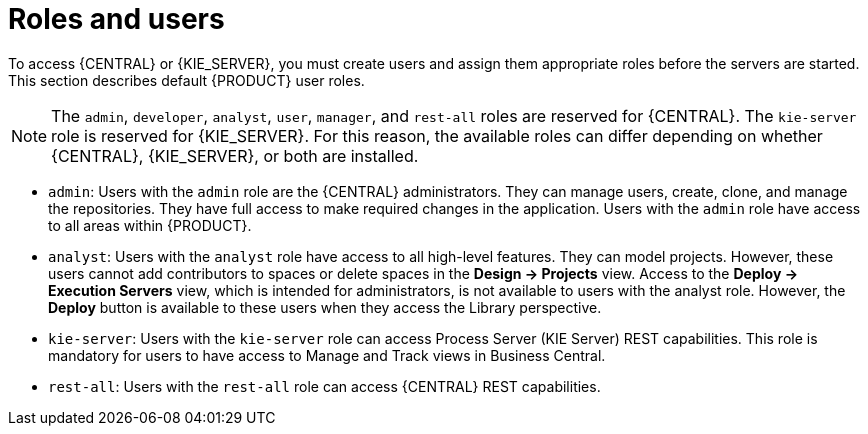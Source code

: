 [id='roles-users-con']
= Roles and users

To access {CENTRAL} or {KIE_SERVER}, you must create users and assign them appropriate roles before the servers are started. This section describes default {PRODUCT} user roles.

[NOTE]
====
The `admin`, `developer`, `analyst`, `user`, `manager`, and `rest-all` roles are reserved for {CENTRAL}. The `kie-server` role is reserved for {KIE_SERVER}. For this reason, the available roles can differ depending on whether {CENTRAL}, {KIE_SERVER}, or both are installed. 
====


* `admin`: Users with the `admin` role are the {CENTRAL} administrators. They can manage users, create, clone, and manage the repositories. They have full access to make required changes in the application. Users with the `admin` role have access to all areas within {PRODUCT}.
ifdef::PAM[]
* `developer`: Users with the `developer` role have access to almost all features and can manage rules, models, process flows, forms, and dashboards. They can manage the asset repository, they can create, build, and deploy projects, and they can use Red Hat Developer Studio to view processes. Only certain administrative functions such as creating and cloning a new repository are hidden from users with the `developer` role.
endif::PAM[]
* `analyst`: Users with the `analyst` role have access to all high-level features. They can model
ifdef::PAM[]
and execute their
endif::PAM[]
projects. However, these users cannot add contributors to spaces or delete spaces in the *Design -> Projects* view. Access to the *Deploy -> Execution Servers* view, which is intended for administrators, is not available to users with the analyst role. However, the *Deploy* button is available to these users when they access the Library perspective.
ifdef::PAM[]
* `user`: Users with the `user` role can work on the Task Inbox list, which contains business tasks that are part of currently running processes. Users with this role can view process and task reports, and manage processes.
* `manager`: Users with the manager role can view reports. These users are usually interested in statistics about the business processes and their performance, business indicators, and other business process related reporting. A user with this role has access only to process and task reports
endif::PAM[]
* `kie-server`: Users with the `kie-server` role can access Process Server (KIE Server) REST capabilities. This role is mandatory for users to have access to Manage and Track views in Business Central.
* `rest-all`: Users with the `rest-all` role can access {CENTRAL} REST capabilities.





